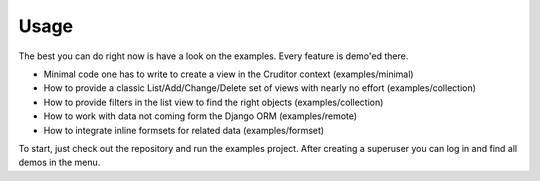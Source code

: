 Usage
=====

The best you can do right now is have a look on the examples. Every feature is
demo'ed there.

* Minimal code one has to write to create a view in the Cruditor context
  (examples/minimal)
* How to provide a classic List/Add/Change/Delete set of views with nearly
  no effort (examples/collection)
* How to provide filters in the list view to find the right objects
  (examples/collection)
* How to work with data not coming form the Django ORM (examples/remote)
* How to integrate inline formsets for related data (examples/formset)

To start, just check out the repository and run the examples project.
After creating a superuser you can log in and find all demos in the menu.
